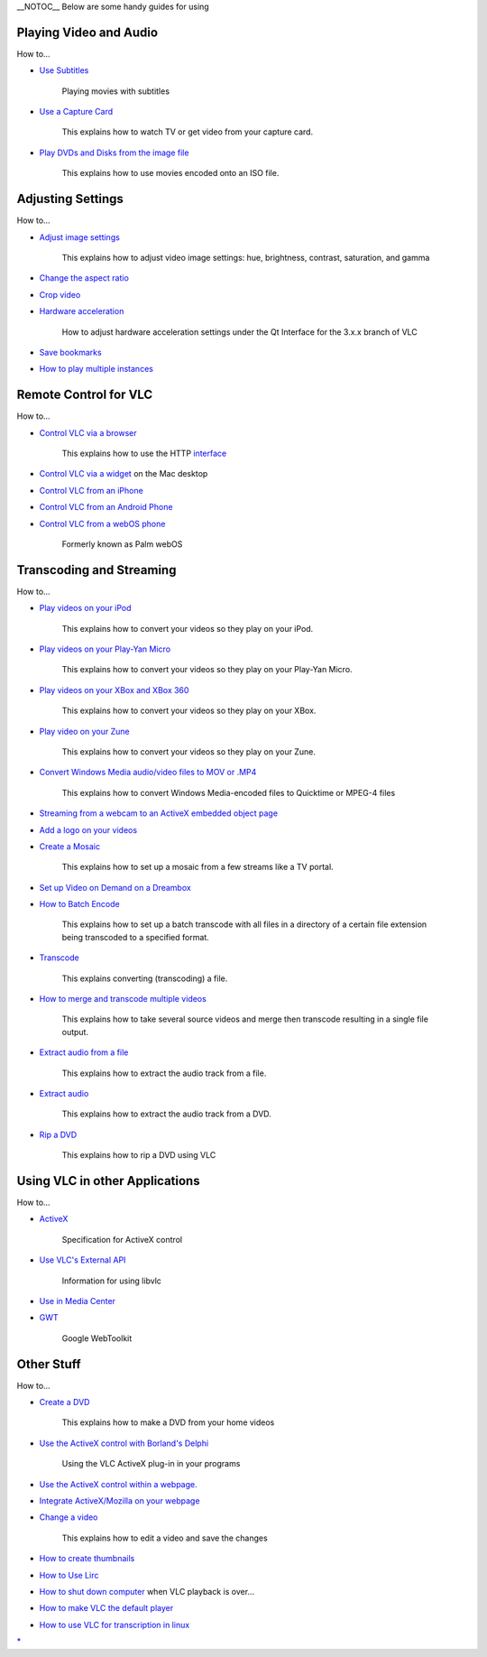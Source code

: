 .. raw:: mediawiki

   {{See also|Category:How To}}

|How_To_icon.svg| \__NOTOC_\_ Below are some handy guides for using

Playing Video and Audio
~~~~~~~~~~~~~~~~~~~~~~~

How to...

-  `Use Subtitles <What_can_vlc_do#How_to_enable.2Fuse_subtitles>`__

      Playing movies with subtitles

-  `Use a Capture Card <How_to_Use_a_Capture_Card>`__

      This explains how to watch TV or get video from your capture card.

-  `Play DVDs and Disks from the image file <What_can_VLC_do?#Disk_image>`__

      This explains how to use movies encoded onto an ISO file.

Adjusting Settings
~~~~~~~~~~~~~~~~~~

How to...

-  `Adjust image settings <VLC_HowTo/Adjust_image_settings>`__

      This explains how to adjust video image settings: hue, brightness, contrast, saturation, and gamma

-  `Change the aspect ratio <VLC_HowTo/Change_the_aspect_ratio>`__
-  `Crop video <Crop>`__
-  `Hardware acceleration <VLC_HowTo/Hardware_acceleration>`__

      How to adjust hardware acceleration settings under the Qt Interface for the 3.x.x branch of VLC

-  `Save bookmarks <How_to_save_bookmarks>`__
-  `How to play multiple instances <How_to_play_multiple_instances_of_VLC>`__

Remote Control for VLC
~~~~~~~~~~~~~~~~~~~~~~

How to...

-  `Control VLC via a browser <Control_VLC_via_a_browser>`__

      This explains how to use the HTTP `interface <interface>`__

-  `Control VLC via a widget <Control_VLC_via_a_widget>`__ on the Mac desktop
-  `Control VLC from an iPhone <Control_VLC_from_an_iPhone>`__
-  `Control VLC from an Android Phone <Control_VLC_from_an_Android_Phone>`__
-  `Control VLC from a webOS phone <Control_VLC_from_a_webOS_phone>`__

      Formerly known as Palm webOS

Transcoding and Streaming
~~~~~~~~~~~~~~~~~~~~~~~~~

How to...

-  `Play videos on your iPod <iPod_Video_Conversion_Guide>`__

      This explains how to convert your videos so they play on your iPod.

-  `Play videos on your Play-Yan Micro <Play_on_Yan_Micro>`__

      This explains how to convert your videos so they play on your Play-Yan Micro.

-  `Play videos on your XBox and XBox 360 <Play_on_Xbox>`__

      This explains how to convert your videos so they play on your XBox.

-  `Play video on your Zune <Play_on_Zune>`__

      This explains how to convert your videos so they play on your Zune.

-  `Convert Windows Media audio/video files to MOV or .MP4 <Transcode_WM_to_Mov_or_MP4>`__

      This explains how to convert Windows Media-encoded files to Quicktime or MPEG-4 files

-  `Streaming from a webcam to an ActiveX embedded object page <Streaming_to_ActiveX_for_Windows_Media_Player>`__
-  `Add a logo on your videos <How_to_add_a_logo>`__
-  `Create a Mosaic <Mosaic>`__

      This explains how to set up a mosaic from a few streams like a TV portal.

-  `Set up Video on Demand on a Dreambox <How_to_DBox>`__
-  `How to Batch Encode <How_to_Batch_Encode>`__

      This explains how to set up a batch transcode with all files in a directory of a certain file extension being transcoded to a specified format.

-  `Transcode <Transcode>`__

      This explains converting (transcoding) a file.

-  `How to merge and transcode multiple videos <How_to_merge_and_transcode_multiple_videos>`__

      This explains how to take several source videos and merge then transcode resulting in a single file output.

-  `Extract audio from a file <Extract_audio_from_a_file>`__

      This explains how to extract the audio track from a file.

-  `Extract audio <Extract_audio>`__

      This explains how to extract the audio track from a DVD.

-  `Rip a DVD <Rip_a_DVD>`__

      This explains how to rip a DVD using VLC

Using VLC in other Applications
~~~~~~~~~~~~~~~~~~~~~~~~~~~~~~~

How to...

-  `ActiveX <ActiveX>`__

      Specification for ActiveX control

-  `Use VLC's External API <LibVLC>`__

      Information for using libvlc

-  `Use in Media Center <Use_in_Media_Center>`__
-  `GWT <GWT>`__

      Google WebToolkit

Other Stuff
~~~~~~~~~~~

How to...

-  `Create a DVD <How_to_Create_a_DVD>`__

      This explains how to make a DVD from your home videos

-  `Use the ActiveX control with Borland's Delphi <ActiveX/Delphi>`__

      Using the VLC ActiveX plug-in in your programs

-  `Use the ActiveX control within a webpage. <ActiveX/HTML>`__
-  `Integrate ActiveX/Mozilla on your webpage <HowTo_Integrate_VLC_plugin_in_your_webpage>`__
-  `Change a video <Change_the_brightness_or_contrast_of_a_video>`__

      This explains how to edit a video and save the changes

-  `How to create thumbnails <How_to_create_thumbnails>`__
-  `How to Use Lirc <How_to_Use_Lirc>`__
-  `How to shut down computer <How_to_shut_down_computer>`__ when VLC playback is over...
-  `How to make VLC the default player <How_to_make_VLC_the_default_player>`__
-  `How to use VLC for transcription in linux <How_to_use_VLC_for_transcription_in_linux>`__

`\* <Category:How_To>`__

.. |How_To_icon.svg| image:: How_To_icon.svg

